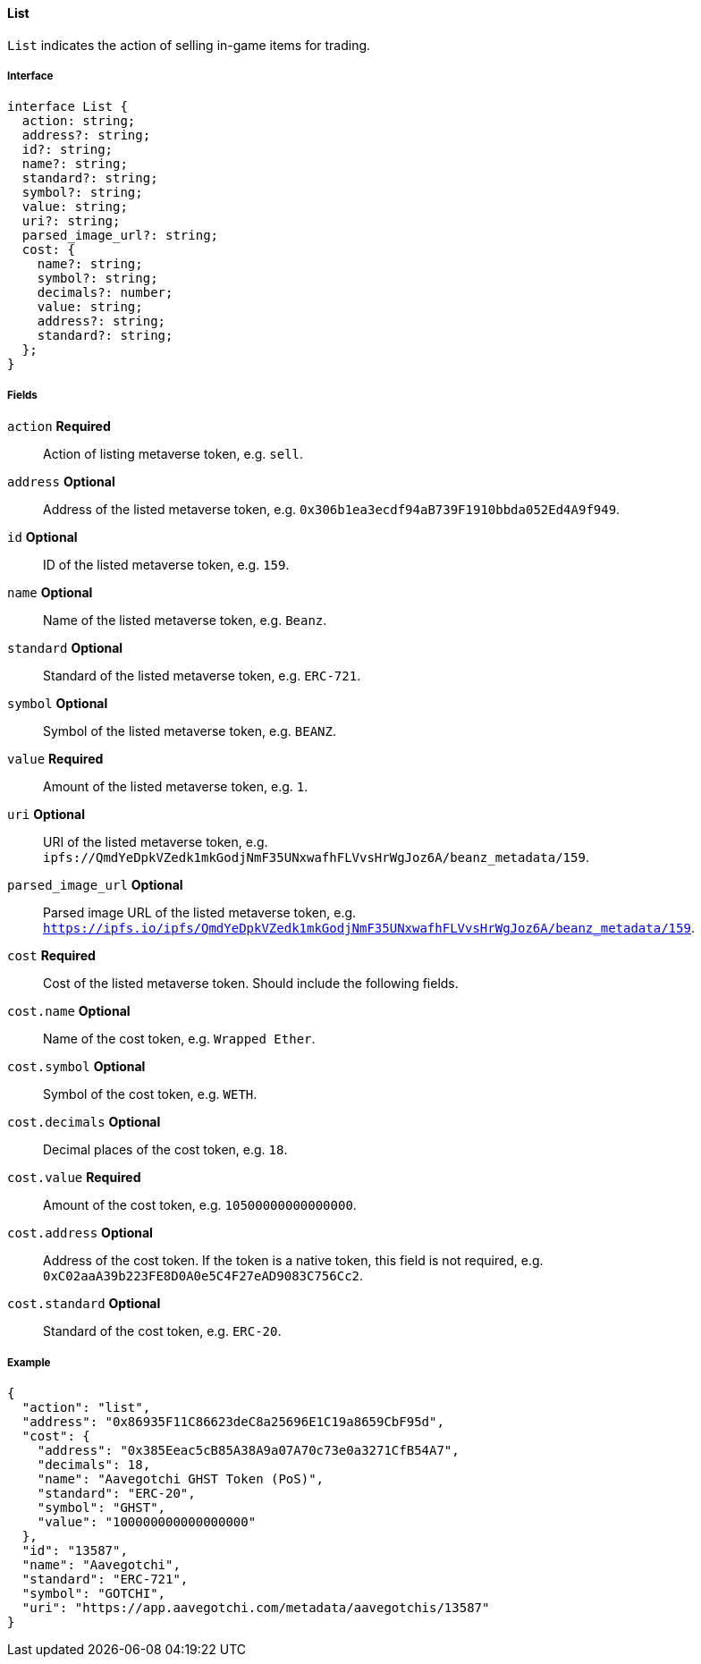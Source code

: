 ==== List

`List` indicates the action of selling in-game items for trading.

===== Interface

[,typescript]
----
interface List {
  action: string;
  address?: string;
  id?: string;
  name?: string;
  standard?: string;
  symbol?: string;
  value: string;
  uri?: string;
  parsed_image_url?: string;
  cost: {
    name?: string;
    symbol?: string;
    decimals?: number;
    value: string;
    address?: string;
    standard?: string;
  };
}
----

===== Fields

`action` *Required*:: Action of listing metaverse token, e.g. `sell`.
`address` *Optional*:: Address of the listed metaverse token, e.g. `0x306b1ea3ecdf94aB739F1910bbda052Ed4A9f949`.
`id` *Optional*:: ID of the listed metaverse token, e.g. `159`.
`name` *Optional*:: Name of the listed metaverse token, e.g. `Beanz`.
`standard` *Optional*:: Standard of the listed metaverse token, e.g. `ERC-721`.
`symbol` *Optional*:: Symbol of the listed metaverse token, e.g. `BEANZ`.
`value` *Required*:: Amount of the listed metaverse token, e.g. `1`.
`uri` *Optional*:: URI of the listed metaverse token, e.g. `ipfs://QmdYeDpkVZedk1mkGodjNmF35UNxwafhFLVvsHrWgJoz6A/beanz_metadata/159`.
`parsed_image_url` *Optional*:: Parsed image URL of the listed metaverse token, e.g. `https://ipfs.io/ipfs/QmdYeDpkVZedk1mkGodjNmF35UNxwafhFLVvsHrWgJoz6A/beanz_metadata/159`.
`cost` *Required*:: Cost of the listed metaverse token. Should include the following fields.
`cost.name` *Optional*:: Name of the cost token, e.g. `Wrapped Ether`.
`cost.symbol` *Optional*:: Symbol of the cost token, e.g. `WETH`.
`cost.decimals` *Optional*:: Decimal places of the cost token, e.g. `18`.
`cost.value` *Required*:: Amount of the cost token, e.g. `10500000000000000`.
`cost.address` *Optional*:: Address of the cost token. If the token is a native token, this field is not required, e.g. `0xC02aaA39b223FE8D0A0e5C4F27eAD9083C756Cc2`.
`cost.standard` *Optional*:: Standard of the cost token, e.g. `ERC-20`.


===== Example

[,json]
----
{
  "action": "list",
  "address": "0x86935F11C86623deC8a25696E1C19a8659CbF95d",
  "cost": {
    "address": "0x385Eeac5cB85A38A9a07A70c73e0a3271CfB54A7",
    "decimals": 18,
    "name": "Aavegotchi GHST Token (PoS)",
    "standard": "ERC-20",
    "symbol": "GHST",
    "value": "100000000000000000"
  },
  "id": "13587",
  "name": "Aavegotchi",
  "standard": "ERC-721",
  "symbol": "GOTCHI",
  "uri": "https://app.aavegotchi.com/metadata/aavegotchis/13587"
}
----
